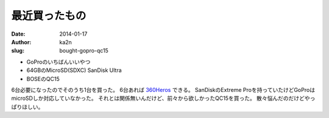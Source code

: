 最近買ったもの
=========================================
:date: 2014-01-17
:author: ka2n
:slug: bought-gopro-qc15


|okaiage_img|

- GoProのいちばんいいやつ
- 64GBのMicroSD(SDXC) SanDisk Ultra
- BOSEのQC15

6台必要になったのでそのうち1台を買った。
6台あれば 360Heros_ できる。
SanDiskのExtreme Proを持っていたけどGoProはmicroSDしか対応していなかった。
それとは関係無いんだけど、前々から欲しかったQC15を買った。
散々悩んだのだけどやっぱりほしい。

.. raw:: html

    <iframe src="http://rcm-fe.amazon-adsystem.com/e/cm?t=2253042-22&o=9&p=8&l=as1&asins=B00GOKOT0C&ref=qf_sp_asin_til&fc1=000000&IS2=1&lt1=_top&m=amazon&lc1=0000FF&bc1=FFFFFF&bg1=FFFFFF&f=ifr" style="width:120px;height:240px;" scrolling="no" marginwidth="0" marginheight="0" frameborder="0"></iframe>


.. raw:: html

    <iframe src="http://rcm-fe.amazon-adsystem.com/e/cm?t=2253042-22&o=9&p=8&l=as1&asins=B0081EAK34&ref=tf_til&fc1=000000&IS2=1&lt1=_top&m=amazon&lc1=0000FF&bc1=FFFFFF&bg1=FFFFFF&f=ifr" style="width:120px;height:240px;" scrolling="no" marginwidth="0" marginheight="0" frameborder="0"></iframe>

.. raw:: html

    <iframe src="http://rcm-fe.amazon-adsystem.com/e/cm?t=2253042-22&o=9&p=8&l=as1&asins=B0056Z73FY&ref=tf_til&fc1=000000&IS2=1&lt1=_top&m=amazon&lc1=0000FF&bc1=FFFFFF&bg1=FFFFFF&f=ifr" style="width:120px;height:240px;" scrolling="no" marginwidth="0" marginheight="0" frameborder="0"></iframe>

.. _360Heros: http://www.360heros.com/
.. |okaiage_img| image:: /files/images/okaiage_amazon.png

